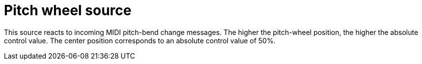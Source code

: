
= Pitch wheel source

This source reacts to incoming MIDI pitch-bend change messages.
The higher the pitch-wheel position, the higher the absolute control value.
The center position corresponds to an absolute control value of 50%.